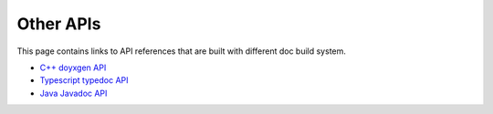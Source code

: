 ..  Licensed to the Apache Software Foundation (ASF) under one
    or more contributor license agreements.  See the NOTICE file
    distributed with this work for additional information
    regarding copyright ownership.  The ASF licenses this file
    to you under the Apache License, Version 2.0 (the
    "License"); you may not use this file except in compliance
    with the License.  You may obtain a copy of the License at

..    http://www.apache.org/licenses/LICENSE-2.0

..  Unless required by applicable law or agreed to in writing,
    software distributed under the License is distributed on an
    "AS IS" BASIS, WITHOUT WARRANTIES OR CONDITIONS OF ANY
    KIND, either express or implied.  See the License for the
    specific language governing permissions and limitations
    under the License.

Other APIs
==========

This page contains links to API references that are built with different doc
build system.

* `C++ doyxgen API <doxygen/index.html>`_
* `Typescript typedoc API <typedoc/index.html>`_
* `Java Javadoc API <javadoc/index.html>`_
